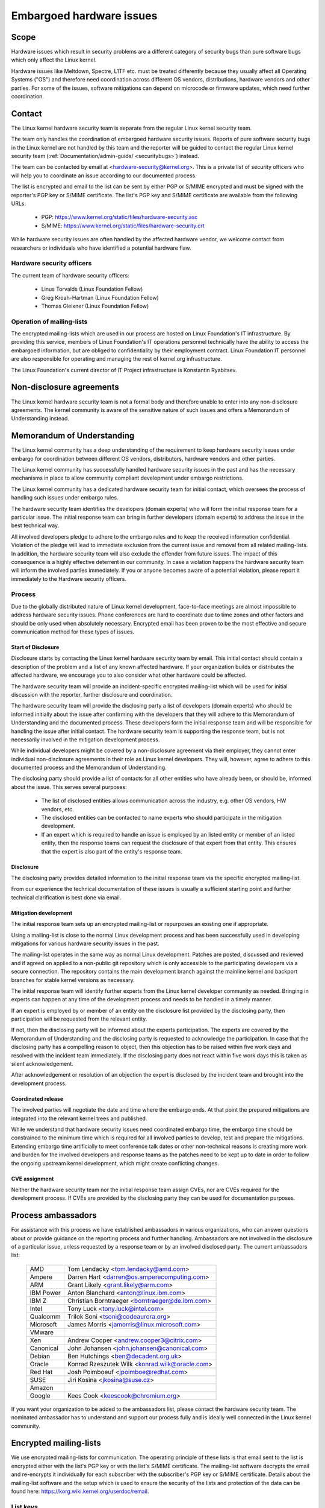 .. _embargoed_hardware_issues:

Embargoed hardware issues
=========================

Scope
-----

Hardware issues which result in security problems are a different category
of security bugs than pure software bugs which only affect the Linux
kernel.

Hardware issues like Meltdown, Spectre, L1TF etc. must be treated
differently because they usually affect all Operating Systems ("OS") and
therefore need coordination across different OS vendors, distributions,
hardware vendors and other parties. For some of the issues, software
mitigations can depend on microcode or firmware updates, which need further
coordination.

.. _Contact:

Contact
-------

The Linux kernel hardware security team is separate from the regular Linux
kernel security team.

The team only handles the coordination of embargoed hardware security
issues.  Reports of pure software security bugs in the Linux kernel are not
handled by this team and the reporter will be guided to contact the regular
Linux kernel security team (:ref:`Documentation/admin-guide/
<securitybugs>`) instead.

The team can be contacted by email at <hardware-security@kernel.org>. This
is a private list of security officers who will help you to coordinate an
issue according to our documented process.

The list is encrypted and email to the list can be sent by either PGP or
S/MIME encrypted and must be signed with the reporter's PGP key or S/MIME
certificate. The list's PGP key and S/MIME certificate are available from
the following URLs:

  - PGP: https://www.kernel.org/static/files/hardware-security.asc
  - S/MIME: https://www.kernel.org/static/files/hardware-security.crt

While hardware security issues are often handled by the affected hardware
vendor, we welcome contact from researchers or individuals who have
identified a potential hardware flaw.

Hardware security officers
^^^^^^^^^^^^^^^^^^^^^^^^^^

The current team of hardware security officers:

  - Linus Torvalds (Linux Foundation Fellow)
  - Greg Kroah-Hartman (Linux Foundation Fellow)
  - Thomas Gleixner (Linux Foundation Fellow)

Operation of mailing-lists
^^^^^^^^^^^^^^^^^^^^^^^^^^

The encrypted mailing-lists which are used in our process are hosted on
Linux Foundation's IT infrastructure. By providing this service, members
of Linux Foundation's IT operations personnel technically have the
ability to access the embargoed information, but are obliged to
confidentiality by their employment contract. Linux Foundation IT
personnel are also responsible for operating and managing the rest of
kernel.org infrastructure.

The Linux Foundation's current director of IT Project infrastructure is
Konstantin Ryabitsev.


Non-disclosure agreements
-------------------------

The Linux kernel hardware security team is not a formal body and therefore
unable to enter into any non-disclosure agreements.  The kernel community
is aware of the sensitive nature of such issues and offers a Memorandum of
Understanding instead.


Memorandum of Understanding
---------------------------

The Linux kernel community has a deep understanding of the requirement to
keep hardware security issues under embargo for coordination between
different OS vendors, distributors, hardware vendors and other parties.

The Linux kernel community has successfully handled hardware security
issues in the past and has the necessary mechanisms in place to allow
community compliant development under embargo restrictions.

The Linux kernel community has a dedicated hardware security team for
initial contact, which oversees the process of handling such issues under
embargo rules.

The hardware security team identifies the developers (domain experts) who
will form the initial response team for a particular issue. The initial
response team can bring in further developers (domain experts) to address
the issue in the best technical way.

All involved developers pledge to adhere to the embargo rules and to keep
the received information confidential. Violation of the pledge will lead to
immediate exclusion from the current issue and removal from all related
mailing-lists. In addition, the hardware security team will also exclude
the offender from future issues. The impact of this consequence is a highly
effective deterrent in our community. In case a violation happens the
hardware security team will inform the involved parties immediately. If you
or anyone becomes aware of a potential violation, please report it
immediately to the Hardware security officers.


Process
^^^^^^^

Due to the globally distributed nature of Linux kernel development,
face-to-face meetings are almost impossible to address hardware security
issues.  Phone conferences are hard to coordinate due to time zones and
other factors and should be only used when absolutely necessary. Encrypted
email has been proven to be the most effective and secure communication
method for these types of issues.

Start of Disclosure
"""""""""""""""""""

Disclosure starts by contacting the Linux kernel hardware security team by
email. This initial contact should contain a description of the problem and
a list of any known affected hardware. If your organization builds or
distributes the affected hardware, we encourage you to also consider what
other hardware could be affected.

The hardware security team will provide an incident-specific encrypted
mailing-list which will be used for initial discussion with the reporter,
further disclosure and coordination.

The hardware security team will provide the disclosing party a list of
developers (domain experts) who should be informed initially about the
issue after confirming with the developers  that they will adhere to this
Memorandum of Understanding and the documented process. These developers
form the initial response team and will be responsible for handling the
issue after initial contact. The hardware security team is supporting the
response team, but is not necessarily involved in the mitigation
development process.

While individual developers might be covered by a non-disclosure agreement
via their employer, they cannot enter individual non-disclosure agreements
in their role as Linux kernel developers. They will, however, agree to
adhere to this documented process and the Memorandum of Understanding.

The disclosing party should provide a list of contacts for all other
entities who have already been, or should be, informed about the issue.
This serves several purposes:

 - The list of disclosed entities allows communication across the
   industry, e.g. other OS vendors, HW vendors, etc.

 - The disclosed entities can be contacted to name experts who should
   participate in the mitigation development.

 - If an expert which is required to handle an issue is employed by an
   listed entity or member of an listed entity, then the response teams can
   request the disclosure of that expert from that entity. This ensures
   that the expert is also part of the entity's response team.

Disclosure
""""""""""

The disclosing party provides detailed information to the initial response
team via the specific encrypted mailing-list.

From our experience the technical documentation of these issues is usually
a sufficient starting point and further technical clarification is best
done via email.

Mitigation development
""""""""""""""""""""""

The initial response team sets up an encrypted mailing-list or repurposes
an existing one if appropriate.

Using a mailing-list is close to the normal Linux development process and
has been successfully used in developing mitigations for various hardware
security issues in the past.

The mailing-list operates in the same way as normal Linux development.
Patches are posted, discussed and reviewed and if agreed on applied to a
non-public git repository which is only accessible to the participating
developers via a secure connection. The repository contains the main
development branch against the mainline kernel and backport branches for
stable kernel versions as necessary.

The initial response team will identify further experts from the Linux
kernel developer community as needed. Bringing in experts can happen at any
time of the development process and needs to be handled in a timely manner.

If an expert is employed by or member of an entity on the disclosure list
provided by the disclosing party, then participation will be requested from
the relevant entity.

If not, then the disclosing party will be informed about the experts
participation. The experts are covered by the Memorandum of Understanding
and the disclosing party is requested to acknowledge the participation. In
case that the disclosing party has a compelling reason to object, then this
objection has to be raised within five work days and resolved with the
incident team immediately. If the disclosing party does not react within
five work days this is taken as silent acknowledgement.

After acknowledgement or resolution of an objection the expert is disclosed
by the incident team and brought into the development process.


Coordinated release
"""""""""""""""""""

The involved parties will negotiate the date and time where the embargo
ends. At that point the prepared mitigations are integrated into the
relevant kernel trees and published.

While we understand that hardware security issues need coordinated embargo
time, the embargo time should be constrained to the minimum time which is
required for all involved parties to develop, test and prepare the
mitigations. Extending embargo time artificially to meet conference talk
dates or other non-technical reasons is creating more work and burden for
the involved developers and response teams as the patches need to be kept
up to date in order to follow the ongoing upstream kernel development,
which might create conflicting changes.

CVE assignment
""""""""""""""

Neither the hardware security team nor the initial response team assign
CVEs, nor are CVEs required for the development process. If CVEs are
provided by the disclosing party they can be used for documentation
purposes.

Process ambassadors
-------------------

For assistance with this process we have established ambassadors in various
organizations, who can answer questions about or provide guidance on the
reporting process and further handling. Ambassadors are not involved in the
disclosure of a particular issue, unless requested by a response team or by
an involved disclosed party. The current ambassadors list:

  ============= ========================================================
  AMD		Tom Lendacky <tom.lendacky@amd.com>
  Ampere	Darren Hart <darren@os.amperecomputing.com>
  ARM		Grant Likely <grant.likely@arm.com>
  IBM Power	Anton Blanchard <anton@linux.ibm.com>
  IBM Z		Christian Borntraeger <borntraeger@de.ibm.com>
  Intel		Tony Luck <tony.luck@intel.com>
  Qualcomm	Trilok Soni <tsoni@codeaurora.org>

  Microsoft	James Morris <jamorris@linux.microsoft.com>
  VMware
  Xen		Andrew Cooper <andrew.cooper3@citrix.com>

  Canonical	John Johansen <john.johansen@canonical.com>
  Debian	Ben Hutchings <ben@decadent.org.uk>
  Oracle	Konrad Rzeszutek Wilk <konrad.wilk@oracle.com>
  Red Hat	Josh Poimboeuf <jpoimboe@redhat.com>
  SUSE		Jiri Kosina <jkosina@suse.cz>

  Amazon
  Google	Kees Cook <keescook@chromium.org>
  ============= ========================================================

If you want your organization to be added to the ambassadors list, please
contact the hardware security team. The nominated ambassador has to
understand and support our process fully and is ideally well connected in
the Linux kernel community.

Encrypted mailing-lists
-----------------------

We use encrypted mailing-lists for communication. The operating principle
of these lists is that email sent to the list is encrypted either with the
list's PGP key or with the list's S/MIME certificate. The mailing-list
software decrypts the email and re-encrypts it individually for each
subscriber with the subscriber's PGP key or S/MIME certificate. Details
about the mailing-list software and the setup which is used to ensure the
security of the lists and protection of the data can be found here:
https://korg.wiki.kernel.org/userdoc/remail.

List keys
^^^^^^^^^

For initial contact see :ref:`Contact`. For incident specific mailing-lists
the key and S/MIME certificate are conveyed to the subscribers by email
sent from the specific list.

Subscription to incident specific lists
^^^^^^^^^^^^^^^^^^^^^^^^^^^^^^^^^^^^^^^

Subscription is handled by the response teams. Disclosed parties who want
to participate in the communication send a list of potential subscribers to
the response team so the response team can validate subscription requests.

Each subscriber needs to send a subscription request to the response team
by email. The email must be signed with the subscriber's PGP key or S/MIME
certificate. If a PGP key is used, it must be available from a public key
server and is ideally connected to the Linux kernel's PGP web of trust. See
also: https://www.kernel.org/signature.html.

The response team verifies that the subscriber request is valid and adds
the subscriber to the list. After subscription the subscriber will receive
email from the mailing-list which is signed either with the list's PGP key
or the list's S/MIME certificate. The subscriber's email client can extract
the PGP key or the S/MIME certificate from the signature so the subscriber
can send encrypted email to the list.

